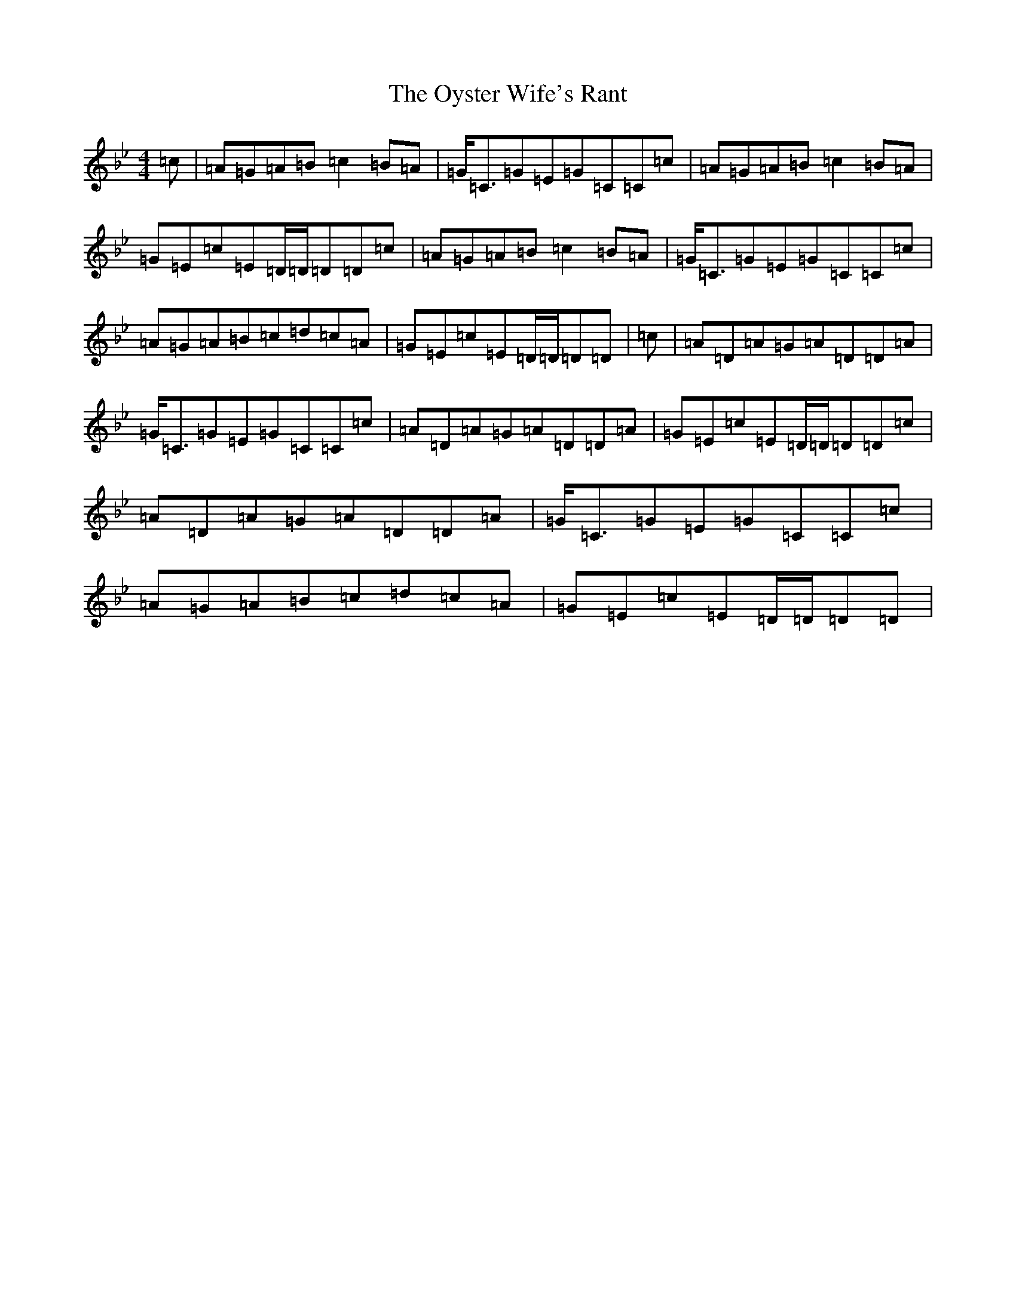 X: 16292
T: Oyster Wife's Rant, The
S: https://thesession.org/tunes/4495#setting22023
Z: A Dorian
R: reel
M:4/4
L:1/8
K: C Dorian
=c|=A=G=A=B=c2=B=A|=G<=C=G=E=G=C=C=c|=A=G=A=B=c2=B=A|=G=E=c=E=D/2=D/2=D=D=c|=A=G=A=B=c2=B=A|=G<=C=G=E=G=C=C=c|=A=G=A=B=c=d=c=A|=G=E=c=E=D/2=D/2=D=D|=c|=A=D=A=G=A=D=D=A|=G<=C=G=E=G=C=C=c|=A=D=A=G=A=D=D=A|=G=E=c=E=D/2=D/2=D=D=c|=A=D=A=G=A=D=D=A|=G<=C=G=E=G=C=C=c|=A=G=A=B=c=d=c=A|=G=E=c=E=D/2=D/2=D=D|